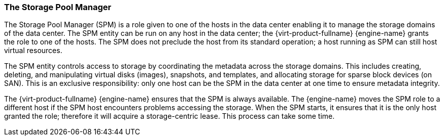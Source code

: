 [id="The_Storage_Pool_ManagerSPM_{context}"]
=== The Storage Pool Manager

The Storage Pool Manager (SPM) is a role given to one of the hosts in the data center enabling it to manage the storage domains of the data center. The SPM entity can be run on any host in the data center; the {virt-product-fullname} {engine-name} grants the role to one of the hosts. The SPM does not preclude the host from its standard operation; a host running as SPM can still host virtual resources.

The SPM entity controls access to storage by coordinating the metadata across the storage domains. This includes creating, deleting, and manipulating virtual disks (images), snapshots, and templates, and allocating storage for sparse block devices (on SAN). This is an exclusive responsibility: only one host can be the SPM in the data center at one time to ensure metadata integrity.

The {virt-product-fullname} {engine-name} ensures that the SPM is always available. The {engine-name} moves the SPM role to a different host if the SPM host encounters problems accessing the storage. When the SPM starts, it ensures that it is the only host granted the role; therefore it will acquire a storage-centric lease. This process can take some time.
